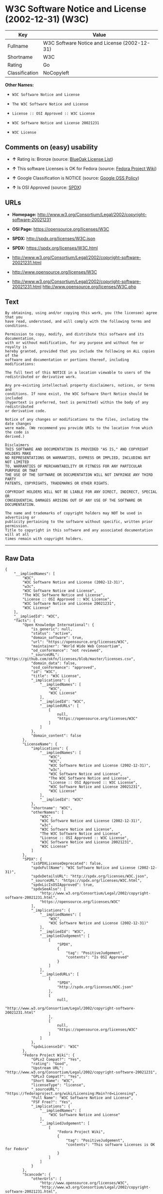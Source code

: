 * W3C Software Notice and License (2002-12-31) (W3C)

| Key              | Value                                          |
|------------------+------------------------------------------------|
| Fullname         | W3C Software Notice and License (2002-12-31)   |
| Shortname        | W3C                                            |
| Rating           | Go                                             |
| Classification   | NoCopyleft                                     |

*Other Names:*

- =W3C Software Notice and License=

- =The W3C Software Notice and License=

- =License :: OSI Approved :: W3C License=

- =W3C Software Notice and License 20021231=

- =W3C License=

** Comments on (easy) usability

- *↑* Rating is: Bronze (source:
  [[https://blueoakcouncil.org/list][BlueOak License List]])

- *↑* This software Licenses is OK for Fedora (source:
  [[https://fedoraproject.org/wiki/Licensing:Main?rd=Licensing][Fedora
  Project Wiki]])

- *↑* Google Classification is NOTICE (source:
  [[https://opensource.google.com/docs/thirdparty/licenses/][Google OSS
  Policy]])

- *↑* Is OSI Approved (source:
  [[https://spdx.org/licenses/W3C.html][SPDX]])

** URLs

- *Homepage:*
  http://www.w3.org/Consortium/Legal/2002/copyright-software-20021231

- *OSI Page:* https://opensource.org/licenses/W3C

- *SPDX:* http://spdx.org/licenses/W3C.json

- *SPDX:* https://spdx.org/licenses/W3C.html

- http://www.w3.org/Consortium/Legal/2002/copyright-software-20021231.html

- http://www.opensource.org/licenses/W3C

- http://www.w3.org/Consortium/Legal/2002/copyright-software-20021231.html
  http://www.opensource.org/licenses/W3C.php

** Text

#+BEGIN_EXAMPLE
    By obtaining, using and/or copying this work, you (the licensee) agree that you
    have read, understood, and will comply with the following terms and conditions.

    Permission to copy, modify, and distribute this software and its documentation,
    with or without modification, for any purpose and without fee or royalty is
    hereby granted, provided that you include the following on ALL copies of the
    software and documentation or portions thereof, including modifications:

    The full text of this NOTICE in a location viewable to users of the
    redistributed or derivative work.

    Any pre-existing intellectual property disclaimers, notices, or terms and
    conditions. If none exist, the W3C Software Short Notice should be included
    (hypertext is preferred, text is permitted) within the body of any redistributed
    or derivative code.

    Notice of any changes or modifications to the files, including the date changes
    were made. (We recommend you provide URIs to the location from which the code is
    derived.)

    Disclaimers
    THIS SOFTWARE AND DOCUMENTATION IS PROVIDED "AS IS," AND COPYRIGHT HOLDERS MAKE
    NO REPRESENTATIONS OR WARRANTIES, EXPRESS OR IMPLIED, INCLUDING BUT NOT LIMITED
    TO, WARRANTIES OF MERCHANTABILITY OR FITNESS FOR ANY PARTICULAR PURPOSE OR THAT
    THE USE OF THE SOFTWARE OR DOCUMENTATION WILL NOT INFRINGE ANY THIRD PARTY
    PATENTS, COPYRIGHTS, TRADEMARKS OR OTHER RIGHTS.

    COPYRIGHT HOLDERS WILL NOT BE LIABLE FOR ANY DIRECT, INDIRECT, SPECIAL OR
    CONSEQUENTIAL DAMAGES ARISING OUT OF ANY USE OF THE SOFTWARE OR DOCUMENTATION.

    The name and trademarks of copyright holders may NOT be used in advertising or
    publicity pertaining to the software without specific, written prior permission.
    Title to copyright in this software and any associated documentation will at all
    times remain with copyright holders.
#+END_EXAMPLE

--------------

** Raw Data

#+BEGIN_EXAMPLE
    {
        "__impliedNames": [
            "W3C",
            "W3C Software Notice and License (2002-12-31)",
            "w3c",
            "W3C Software Notice and License",
            "The W3C Software Notice and License",
            "License :: OSI Approved :: W3C License",
            "W3C Software Notice and License 20021231",
            "W3C License"
        ],
        "__impliedId": "W3C",
        "facts": {
            "Open Knowledge International": {
                "is_generic": null,
                "status": "active",
                "domain_software": true,
                "url": "https://opensource.org/licenses/W3C",
                "maintainer": "World Wide Web Consortium",
                "od_conformance": "not reviewed",
                "_sourceURL": "https://github.com/okfn/licenses/blob/master/licenses.csv",
                "domain_data": false,
                "osd_conformance": "approved",
                "id": "W3C",
                "title": "W3C License",
                "_implications": {
                    "__impliedNames": [
                        "W3C",
                        "W3C License"
                    ],
                    "__impliedId": "W3C",
                    "__impliedURLs": [
                        [
                            null,
                            "https://opensource.org/licenses/W3C"
                        ]
                    ]
                },
                "domain_content": false
            },
            "LicenseName": {
                "implications": {
                    "__impliedNames": [
                        "W3C",
                        "W3C",
                        "W3C Software Notice and License (2002-12-31)",
                        "w3c",
                        "W3C Software Notice and License",
                        "The W3C Software Notice and License",
                        "License :: OSI Approved :: W3C License",
                        "W3C Software Notice and License 20021231",
                        "W3C License"
                    ],
                    "__impliedId": "W3C"
                },
                "shortname": "W3C",
                "otherNames": [
                    "W3C",
                    "W3C Software Notice and License (2002-12-31)",
                    "w3c",
                    "W3C Software Notice and License",
                    "The W3C Software Notice and License",
                    "License :: OSI Approved :: W3C License",
                    "W3C Software Notice and License 20021231",
                    "W3C License"
                ]
            },
            "SPDX": {
                "isSPDXLicenseDeprecated": false,
                "spdxFullName": "W3C Software Notice and License (2002-12-31)",
                "spdxDetailsURL": "http://spdx.org/licenses/W3C.json",
                "_sourceURL": "https://spdx.org/licenses/W3C.html",
                "spdxLicIsOSIApproved": true,
                "spdxSeeAlso": [
                    "http://www.w3.org/Consortium/Legal/2002/copyright-software-20021231.html",
                    "https://opensource.org/licenses/W3C"
                ],
                "_implications": {
                    "__impliedNames": [
                        "W3C",
                        "W3C Software Notice and License (2002-12-31)"
                    ],
                    "__impliedId": "W3C",
                    "__impliedJudgement": [
                        [
                            "SPDX",
                            {
                                "tag": "PositiveJudgement",
                                "contents": "Is OSI Approved"
                            }
                        ]
                    ],
                    "__impliedURLs": [
                        [
                            "SPDX",
                            "http://spdx.org/licenses/W3C.json"
                        ],
                        [
                            null,
                            "http://www.w3.org/Consortium/Legal/2002/copyright-software-20021231.html"
                        ],
                        [
                            null,
                            "https://opensource.org/licenses/W3C"
                        ]
                    ]
                },
                "spdxLicenseId": "W3C"
            },
            "Fedora Project Wiki": {
                "GPLv2 Compat?": "Yes",
                "rating": "Good",
                "Upstream URL": "http://www.w3.org/Consortium/Legal/2002/copyright-software-20021231",
                "GPLv3 Compat?": "Yes",
                "Short Name": "W3C",
                "licenseType": "license",
                "_sourceURL": "https://fedoraproject.org/wiki/Licensing:Main?rd=Licensing",
                "Full Name": "W3C Software Notice and License",
                "FSF Free?": "Yes",
                "_implications": {
                    "__impliedNames": [
                        "W3C Software Notice and License"
                    ],
                    "__impliedJudgement": [
                        [
                            "Fedora Project Wiki",
                            {
                                "tag": "PositiveJudgement",
                                "contents": "This software Licenses is OK for Fedora"
                            }
                        ]
                    ]
                }
            },
            "Scancode": {
                "otherUrls": [
                    "http://www.opensource.org/licenses/W3C",
                    "http://www.w3.org/Consortium/Legal/2002/copyright-software-20021231.html",
                    "http://www.w3.org/Consortium/Legal/2002/copyright-software-20021231.html http://www.opensource.org/licenses/W3C.php",
                    "https://opensource.org/licenses/W3C"
                ],
                "homepageUrl": "http://www.w3.org/Consortium/Legal/2002/copyright-software-20021231",
                "shortName": "W3C Software Notice and License",
                "textUrls": null,
                "text": "By obtaining, using and/or copying this work, you (the licensee) agree that you\nhave read, understood, and will comply with the following terms and conditions.\n\nPermission to copy, modify, and distribute this software and its documentation,\nwith or without modification, for any purpose and without fee or royalty is\nhereby granted, provided that you include the following on ALL copies of the\nsoftware and documentation or portions thereof, including modifications:\n\nThe full text of this NOTICE in a location viewable to users of the\nredistributed or derivative work.\n\nAny pre-existing intellectual property disclaimers, notices, or terms and\nconditions. If none exist, the W3C Software Short Notice should be included\n(hypertext is preferred, text is permitted) within the body of any redistributed\nor derivative code.\n\nNotice of any changes or modifications to the files, including the date changes\nwere made. (We recommend you provide URIs to the location from which the code is\nderived.)\n\nDisclaimers\nTHIS SOFTWARE AND DOCUMENTATION IS PROVIDED \"AS IS,\" AND COPYRIGHT HOLDERS MAKE\nNO REPRESENTATIONS OR WARRANTIES, EXPRESS OR IMPLIED, INCLUDING BUT NOT LIMITED\nTO, WARRANTIES OF MERCHANTABILITY OR FITNESS FOR ANY PARTICULAR PURPOSE OR THAT\nTHE USE OF THE SOFTWARE OR DOCUMENTATION WILL NOT INFRINGE ANY THIRD PARTY\nPATENTS, COPYRIGHTS, TRADEMARKS OR OTHER RIGHTS.\n\nCOPYRIGHT HOLDERS WILL NOT BE LIABLE FOR ANY DIRECT, INDIRECT, SPECIAL OR\nCONSEQUENTIAL DAMAGES ARISING OUT OF ANY USE OF THE SOFTWARE OR DOCUMENTATION.\n\nThe name and trademarks of copyright holders may NOT be used in advertising or\npublicity pertaining to the software without specific, written prior permission.\nTitle to copyright in this software and any associated documentation will at all\ntimes remain with copyright holders.",
                "category": "Permissive",
                "osiUrl": null,
                "owner": "W3C - World Wide Web Consortium",
                "_sourceURL": "https://github.com/nexB/scancode-toolkit/blob/develop/src/licensedcode/data/licenses/w3c.yml",
                "key": "w3c",
                "name": "W3C Software Notice and License",
                "spdxId": "W3C",
                "_implications": {
                    "__impliedNames": [
                        "w3c",
                        "W3C Software Notice and License",
                        "W3C"
                    ],
                    "__impliedId": "W3C",
                    "__impliedCopyleft": [
                        [
                            "Scancode",
                            "NoCopyleft"
                        ]
                    ],
                    "__calculatedCopyleft": "NoCopyleft",
                    "__impliedText": "By obtaining, using and/or copying this work, you (the licensee) agree that you\nhave read, understood, and will comply with the following terms and conditions.\n\nPermission to copy, modify, and distribute this software and its documentation,\nwith or without modification, for any purpose and without fee or royalty is\nhereby granted, provided that you include the following on ALL copies of the\nsoftware and documentation or portions thereof, including modifications:\n\nThe full text of this NOTICE in a location viewable to users of the\nredistributed or derivative work.\n\nAny pre-existing intellectual property disclaimers, notices, or terms and\nconditions. If none exist, the W3C Software Short Notice should be included\n(hypertext is preferred, text is permitted) within the body of any redistributed\nor derivative code.\n\nNotice of any changes or modifications to the files, including the date changes\nwere made. (We recommend you provide URIs to the location from which the code is\nderived.)\n\nDisclaimers\nTHIS SOFTWARE AND DOCUMENTATION IS PROVIDED \"AS IS,\" AND COPYRIGHT HOLDERS MAKE\nNO REPRESENTATIONS OR WARRANTIES, EXPRESS OR IMPLIED, INCLUDING BUT NOT LIMITED\nTO, WARRANTIES OF MERCHANTABILITY OR FITNESS FOR ANY PARTICULAR PURPOSE OR THAT\nTHE USE OF THE SOFTWARE OR DOCUMENTATION WILL NOT INFRINGE ANY THIRD PARTY\nPATENTS, COPYRIGHTS, TRADEMARKS OR OTHER RIGHTS.\n\nCOPYRIGHT HOLDERS WILL NOT BE LIABLE FOR ANY DIRECT, INDIRECT, SPECIAL OR\nCONSEQUENTIAL DAMAGES ARISING OUT OF ANY USE OF THE SOFTWARE OR DOCUMENTATION.\n\nThe name and trademarks of copyright holders may NOT be used in advertising or\npublicity pertaining to the software without specific, written prior permission.\nTitle to copyright in this software and any associated documentation will at all\ntimes remain with copyright holders.",
                    "__impliedURLs": [
                        [
                            "Homepage",
                            "http://www.w3.org/Consortium/Legal/2002/copyright-software-20021231"
                        ],
                        [
                            null,
                            "http://www.opensource.org/licenses/W3C"
                        ],
                        [
                            null,
                            "http://www.w3.org/Consortium/Legal/2002/copyright-software-20021231.html"
                        ],
                        [
                            null,
                            "http://www.w3.org/Consortium/Legal/2002/copyright-software-20021231.html http://www.opensource.org/licenses/W3C.php"
                        ],
                        [
                            null,
                            "https://opensource.org/licenses/W3C"
                        ]
                    ]
                }
            },
            "OpenChainPolicyTemplate": {
                "isSaaSDeemed": "no",
                "licenseType": "permissive",
                "freedomOrDeath": "no",
                "typeCopyleft": "no",
                "_sourceURL": "https://github.com/OpenChain-Project/curriculum/raw/ddf1e879341adbd9b297cd67c5d5c16b2076540b/policy-template/Open%20Source%20Policy%20Template%20for%20OpenChain%20Specification%201.2.ods",
                "name": "W3C License",
                "commercialUse": true,
                "spdxId": "W3C",
                "_implications": {
                    "__impliedNames": [
                        "W3C"
                    ]
                }
            },
            "BlueOak License List": {
                "BlueOakRating": "Bronze",
                "url": "https://spdx.org/licenses/W3C.html",
                "isPermissive": true,
                "_sourceURL": "https://blueoakcouncil.org/list",
                "name": "W3C Software Notice and License (2002-12-31)",
                "id": "W3C",
                "_implications": {
                    "__impliedNames": [
                        "W3C"
                    ],
                    "__impliedJudgement": [
                        [
                            "BlueOak License List",
                            {
                                "tag": "PositiveJudgement",
                                "contents": "Rating is: Bronze"
                            }
                        ]
                    ],
                    "__impliedCopyleft": [
                        [
                            "BlueOak License List",
                            "NoCopyleft"
                        ]
                    ],
                    "__calculatedCopyleft": "NoCopyleft",
                    "__impliedURLs": [
                        [
                            "SPDX",
                            "https://spdx.org/licenses/W3C.html"
                        ]
                    ]
                }
            },
            "OpenSourceInitiative": {
                "text": [
                    {
                        "url": "https://opensource.org/licenses/W3C",
                        "title": "HTML",
                        "media_type": "text/html"
                    }
                ],
                "identifiers": [
                    {
                        "identifier": "W3C",
                        "scheme": "SPDX"
                    },
                    {
                        "identifier": "License :: OSI Approved :: W3C License",
                        "scheme": "Trove"
                    }
                ],
                "superseded_by": null,
                "_sourceURL": "https://opensource.org/licenses/",
                "name": "The W3C Software Notice and License",
                "other_names": [],
                "keywords": [
                    "discouraged",
                    "non-reusable",
                    "osi-approved"
                ],
                "id": "W3C",
                "links": [
                    {
                        "note": "OSI Page",
                        "url": "https://opensource.org/licenses/W3C"
                    }
                ],
                "_implications": {
                    "__impliedNames": [
                        "W3C",
                        "The W3C Software Notice and License",
                        "W3C",
                        "License :: OSI Approved :: W3C License"
                    ],
                    "__impliedURLs": [
                        [
                            "OSI Page",
                            "https://opensource.org/licenses/W3C"
                        ]
                    ]
                }
            },
            "Wikipedia": {
                "Linking": {
                    "value": "Permissive",
                    "description": "linking of the licensed code with code licensed under a different license (e.g. when the code is provided as a library)"
                },
                "Publication date": "December 31, 2002",
                "_sourceURL": "https://en.wikipedia.org/wiki/Comparison_of_free_and_open-source_software_licenses",
                "Koordinaten": {
                    "name": "W3C Software Notice and License",
                    "version": "20021231",
                    "spdxId": "W3C"
                },
                "_implications": {
                    "__impliedNames": [
                        "W3C",
                        "W3C Software Notice and License 20021231"
                    ]
                },
                "Modification": {
                    "value": "Permissive",
                    "description": "modification of the code by a licensee"
                }
            },
            "Google OSS Policy": {
                "rating": "NOTICE",
                "_sourceURL": "https://opensource.google.com/docs/thirdparty/licenses/",
                "id": "W3C",
                "_implications": {
                    "__impliedNames": [
                        "W3C"
                    ],
                    "__impliedJudgement": [
                        [
                            "Google OSS Policy",
                            {
                                "tag": "PositiveJudgement",
                                "contents": "Google Classification is NOTICE"
                            }
                        ]
                    ],
                    "__impliedCopyleft": [
                        [
                            "Google OSS Policy",
                            "NoCopyleft"
                        ]
                    ],
                    "__calculatedCopyleft": "NoCopyleft"
                }
            }
        },
        "__impliedJudgement": [
            [
                "BlueOak License List",
                {
                    "tag": "PositiveJudgement",
                    "contents": "Rating is: Bronze"
                }
            ],
            [
                "Fedora Project Wiki",
                {
                    "tag": "PositiveJudgement",
                    "contents": "This software Licenses is OK for Fedora"
                }
            ],
            [
                "Google OSS Policy",
                {
                    "tag": "PositiveJudgement",
                    "contents": "Google Classification is NOTICE"
                }
            ],
            [
                "SPDX",
                {
                    "tag": "PositiveJudgement",
                    "contents": "Is OSI Approved"
                }
            ]
        ],
        "__impliedCopyleft": [
            [
                "BlueOak License List",
                "NoCopyleft"
            ],
            [
                "Google OSS Policy",
                "NoCopyleft"
            ],
            [
                "Scancode",
                "NoCopyleft"
            ]
        ],
        "__calculatedCopyleft": "NoCopyleft",
        "__impliedText": "By obtaining, using and/or copying this work, you (the licensee) agree that you\nhave read, understood, and will comply with the following terms and conditions.\n\nPermission to copy, modify, and distribute this software and its documentation,\nwith or without modification, for any purpose and without fee or royalty is\nhereby granted, provided that you include the following on ALL copies of the\nsoftware and documentation or portions thereof, including modifications:\n\nThe full text of this NOTICE in a location viewable to users of the\nredistributed or derivative work.\n\nAny pre-existing intellectual property disclaimers, notices, or terms and\nconditions. If none exist, the W3C Software Short Notice should be included\n(hypertext is preferred, text is permitted) within the body of any redistributed\nor derivative code.\n\nNotice of any changes or modifications to the files, including the date changes\nwere made. (We recommend you provide URIs to the location from which the code is\nderived.)\n\nDisclaimers\nTHIS SOFTWARE AND DOCUMENTATION IS PROVIDED \"AS IS,\" AND COPYRIGHT HOLDERS MAKE\nNO REPRESENTATIONS OR WARRANTIES, EXPRESS OR IMPLIED, INCLUDING BUT NOT LIMITED\nTO, WARRANTIES OF MERCHANTABILITY OR FITNESS FOR ANY PARTICULAR PURPOSE OR THAT\nTHE USE OF THE SOFTWARE OR DOCUMENTATION WILL NOT INFRINGE ANY THIRD PARTY\nPATENTS, COPYRIGHTS, TRADEMARKS OR OTHER RIGHTS.\n\nCOPYRIGHT HOLDERS WILL NOT BE LIABLE FOR ANY DIRECT, INDIRECT, SPECIAL OR\nCONSEQUENTIAL DAMAGES ARISING OUT OF ANY USE OF THE SOFTWARE OR DOCUMENTATION.\n\nThe name and trademarks of copyright holders may NOT be used in advertising or\npublicity pertaining to the software without specific, written prior permission.\nTitle to copyright in this software and any associated documentation will at all\ntimes remain with copyright holders.",
        "__impliedURLs": [
            [
                "SPDX",
                "http://spdx.org/licenses/W3C.json"
            ],
            [
                null,
                "http://www.w3.org/Consortium/Legal/2002/copyright-software-20021231.html"
            ],
            [
                null,
                "https://opensource.org/licenses/W3C"
            ],
            [
                "SPDX",
                "https://spdx.org/licenses/W3C.html"
            ],
            [
                "Homepage",
                "http://www.w3.org/Consortium/Legal/2002/copyright-software-20021231"
            ],
            [
                null,
                "http://www.opensource.org/licenses/W3C"
            ],
            [
                null,
                "http://www.w3.org/Consortium/Legal/2002/copyright-software-20021231.html http://www.opensource.org/licenses/W3C.php"
            ],
            [
                "OSI Page",
                "https://opensource.org/licenses/W3C"
            ]
        ]
    }
#+END_EXAMPLE
